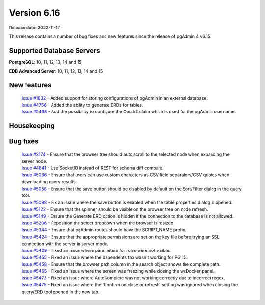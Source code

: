 ************
Version 6.16
************

Release date: 2022-11-17

This release contains a number of bug fixes and new features since the release of pgAdmin 4 v6.15.

Supported Database Servers
**************************
**PostgreSQL**: 10, 11, 12, 13, 14 and 15

**EDB Advanced Server**: 10, 11, 12, 13, 14 and 15

New features
************

  | `Issue #1832 <https://github.com/pgadmin-org/pgadmin4/issues/1832>`_ -  Added support for storing configurations of pgAdmin in an external database.
  | `Issue #4756 <https://github.com/pgadmin-org/pgadmin4/issues/4756>`_ -  Added the ability to generate ERDs for tables.
  | `Issue #5468 <https://github.com/pgadmin-org/pgadmin4/issues/5468>`_ -  Add the possibility to configure the Oauth2 claim which is used for the pgAdmin username.

Housekeeping
************


Bug fixes
*********

  | `Issue #2174 <https://github.com/pgadmin-org/pgadmin4/issues/2174>`_ -  Ensure that the browser tree should auto scroll to the selected node when expanding the server node.
  | `Issue #4841 <https://github.com/pgadmin-org/pgadmin4/issues/4841>`_ -  Use SocketIO instead of REST for schema diff compare.
  | `Issue #5066 <https://github.com/pgadmin-org/pgadmin4/issues/5066>`_ -  Ensure that users can use custom characters as CSV field separators/CSV quotes when downloading query results.
  | `Issue #5058 <https://github.com/pgadmin-org/pgadmin4/issues/5058>`_ -  Ensure that the save button should be disabled by default on the Sort/Filter dialog in the query tool.
  | `Issue #5098 <https://github.com/pgadmin-org/pgadmin4/issues/5098>`_ -  Fix an issue where the save button is enabled when the table properties dialog is opened.
  | `Issue #5122 <https://github.com/pgadmin-org/pgadmin4/issues/5122>`_ -  Ensure that the spinner should be visible on the browser tree on node refresh.
  | `Issue #5149 <https://github.com/pgadmin-org/pgadmin4/issues/5149>`_ -  Ensure the Generate ERD option is hidden if the connection to the database is not allowed.
  | `Issue #5206 <https://github.com/pgadmin-org/pgadmin4/issues/5206>`_ -  Reposition the select dropdown when the browser is resized.
  | `Issue #5344 <https://github.com/pgadmin-org/pgadmin4/issues/5344>`_ -  Ensure that pgAdmin routes should have the SCRIPT_NAME prefix.
  | `Issue #5424 <https://github.com/pgadmin-org/pgadmin4/issues/5424>`_ -  Ensure that the appropriate permissions are set on the key file before trying an SSL connection with the server in server mode.
  | `Issue #5429 <https://github.com/pgadmin-org/pgadmin4/issues/5429>`_ -  Fixed an issue where parameters for roles were not visible.
  | `Issue #5455 <https://github.com/pgadmin-org/pgadmin4/issues/5455>`_ -  Fixed an issue where the dependents tab wasn't working for PG 15.
  | `Issue #5458 <https://github.com/pgadmin-org/pgadmin4/issues/5458>`_ -  Ensure that the browser path column in the search object shows the complete path.
  | `Issue #5465 <https://github.com/pgadmin-org/pgadmin4/issues/5465>`_ -  Fixed an issue where the screen was freezing while closing the wcDocker panel.
  | `Issue #5473 <https://github.com/pgadmin-org/pgadmin4/issues/5473>`_ -  Fixed an issue where AutoComplete was not working correctly due to incorrect regex.
  | `Issue #5475 <https://github.com/pgadmin-org/pgadmin4/issues/5475>`_ -  Fixed an issue where the 'Confirm on close or refresh' setting was ignored when closing the query/ERD tool opened in the new tab.
